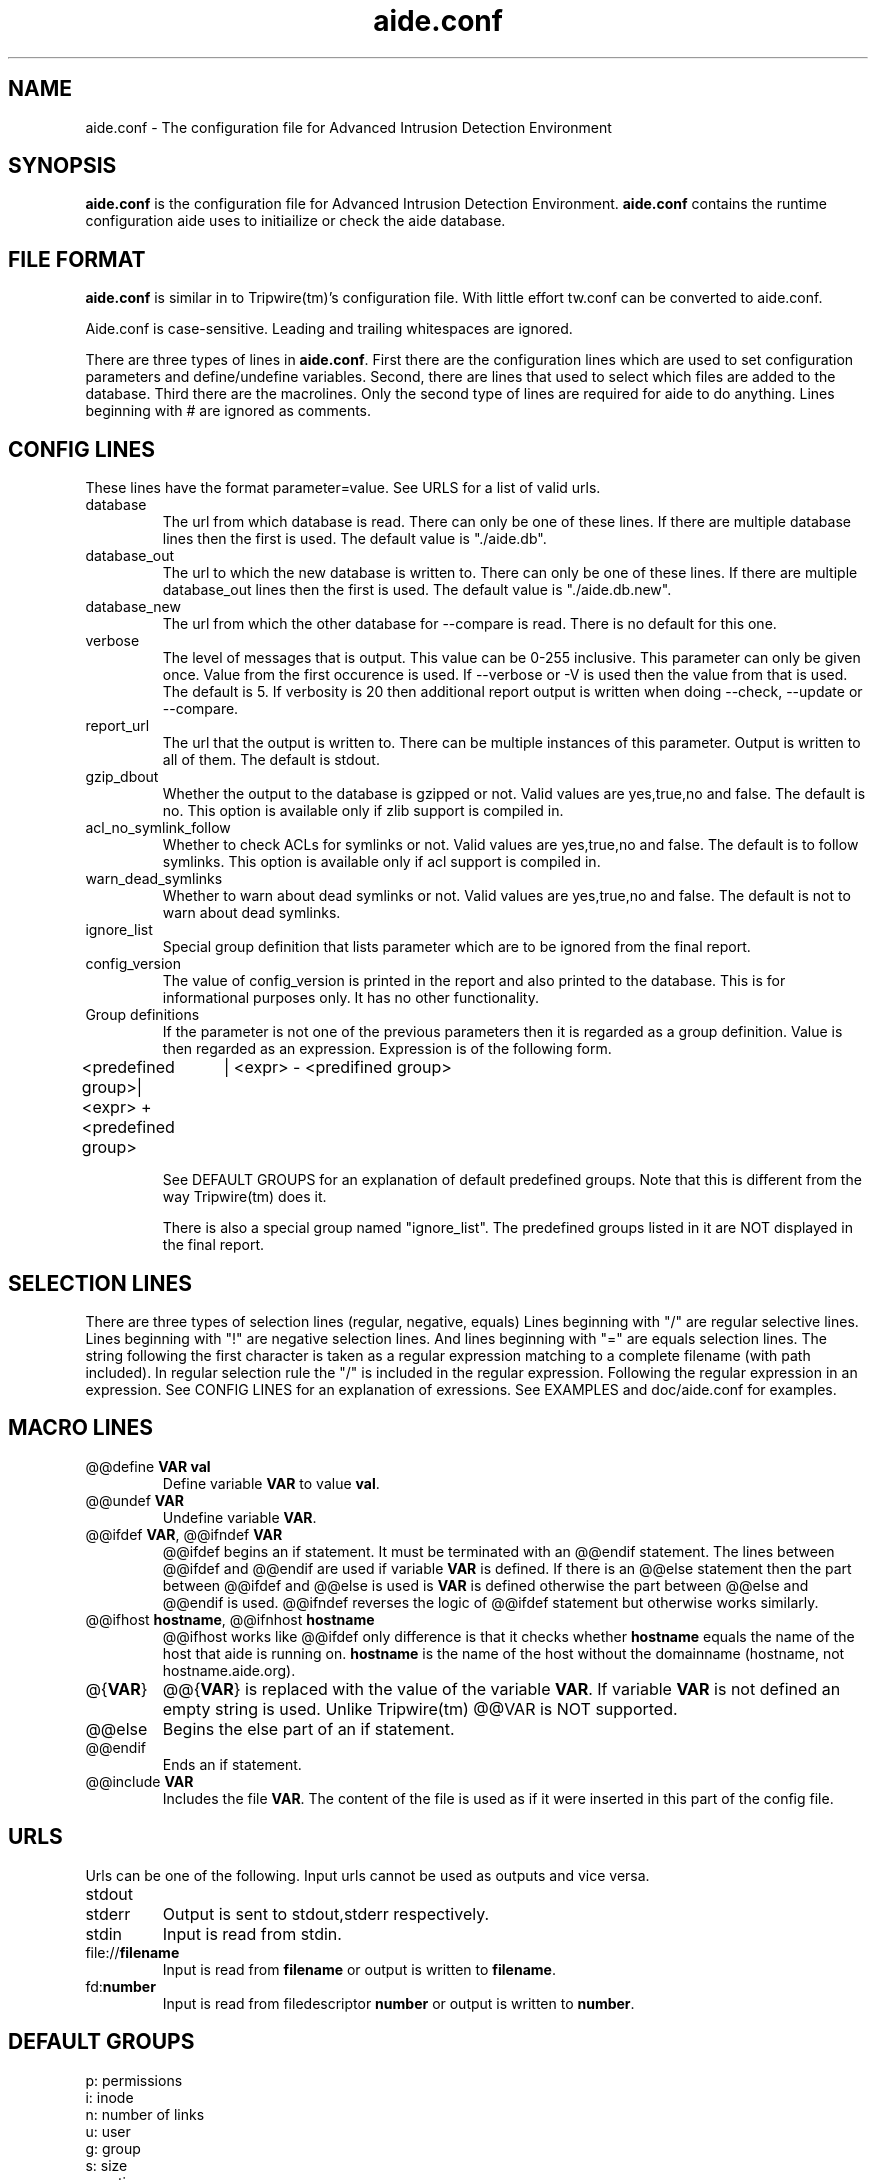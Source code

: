 .TH "aide.conf" "5"
.SH NAME
aide.conf - The configuration file for Advanced Intrusion Detection
Environment 
.PP
.SH SYNOPSIS
\fBaide.conf\fP is the configuration file for Advanced Intrusion
Detection Environment. \fBaide.conf\fP contains the runtime
configuration aide uses to initiailize or check the aide database.
.PP
.SH "FILE FORMAT"
\fBaide.conf\fP is similar in to Tripwire(tm)'s configuration
file. With little effort tw.conf can be converted to aide.conf. 
.PP
Aide.conf is case-sensitive. Leading and trailing whitespaces are
ignored. 
.PP
There are three types of lines in \fBaide.conf\fP. First there are the
configuration lines which are used to set configuration parameters and
define/undefine variables. Second, there are lines that used to select
which files are added to the database. Third there are the macrolines.
Only the second type of lines are required for aide to do anything.
Lines beginning with # are ignored as comments.
.PP
.SH "CONFIG LINES"
.PP
These lines have the format parameter=value. See URLS for a list of
valid urls. 
.PP
.IP database
The url from which database is read. There can only be one of these
lines. If there are multiple database lines then the first is used.
The default value is "./aide.db".
.IP database_out
The url to which the new database is written to. There can only be one
of these lines. If there are multiple database_out lines then the
first is used. The default value is "./aide.db.new".
.IP database_new
The url from which the other database for --compare is read.
There is no default for this one.
.IP verbose
The level of messages that is output. This value can be 0-255
inclusive. This parameter can only be given once. Value from the first
occurence is used. If --verbose or -V is used then the value from that
is used. The default is 5. If verbosity is 20 then additional report
output is written when doing --check, --update or --compare.
.IP report_url
The url that the output is written to. There can be multiple instances
of this parameter. Output is written to all of them. The default is
stdout. 
.IP gzip_dbout
Whether the output to the database is gzipped or not. Valid values are
yes,true,no and false. The default is no. This option is available only
if zlib support is compiled in.
.IP acl_no_symlink_follow
Whether to check ACLs for symlinks or not. Valid values are
yes,true,no and false. The default is to follow symlinks. This option
is available only if acl support is compiled in.
.IP warn_dead_symlinks
Whether to warn about dead symlinks or not. Valid values are
yes,true,no and false. The default is not to warn about dead symlinks.
.IP ignore_list
Special group definition that lists parameter which are to be ignored
from the final report.
.IP config_version
The value of config_version is printed in the report and also printed 
to the database. This is for informational purposes only. It has no
other functionality.
.IP "Group definitions"
If the parameter is not one of the previous parameters then it is
regarded as a group definition. Value is then regarded as an
expression. Expression is of the following form. 
.LP 
<predefined group>| <expr> + <predefined group>
		  | <expr> - <predifined group>
.IP
See DEFAULT GROUPS for an explanation of default predefined groups.
Note that this is different from the way Tripwire(tm) does it.
.IP
There is also a special group named "ignore_list". The predefined 
groups listed in it are NOT displayed in the final report.
.PP
.SH "SELECTION LINES"
.PP
There are three types of selection lines (regular, negative, equals)
Lines beginning with "/" are regular selective lines. Lines beginning
with "!" are negative selection lines. And lines beginning with "="
are equals selection lines. The string following the first character
is taken as a regular expression matching to a complete filename (with
path included). In regular selection rule the "/" is included in the
regular expression. Following the regular expression in an expression.
See CONFIG LINES for an explanation of exressions. See EXAMPLES and 
doc/aide.conf for examples.

.PP
.SH "MACRO LINES"
.PP
.IP "@@define \fBVAR\fR \fBval\fR"
Define variable \fBVAR\fR to value \fBval\fR.
.IP "@@undef \fBVAR\fR"
Undefine variable \fBVAR\fR.
.IP "@@ifdef \fBVAR\fR, @@ifndef \fBVAR\fR"
@@ifdef begins an if statement. It must be terminated with an @@endif
statement. The lines between @@ifdef and @@endif are used if variable
\fBVAR\fR is defined. If there is an @@else statement then the part
between @@ifdef and @@else is used is \fBVAR\fR is defined otherwise
the part between @@else and @@endif is used. @@ifndef reverses the
logic of @@ifdef statement but otherwise works similarly.
.IP "@@ifhost \fBhostname\fR, @@ifnhost \fBhostname\fR"
@@ifhost works like @@ifdef only difference is that it checks whether
\fBhostname\fR equals the name of the host that aide is running on.
\fBhostname\fR is the name of the host without the domainname
(hostname, not hostname.aide.org).
.IP "@{\fBVAR\fR}"
@@{\fBVAR\fR} is replaced with the value of the variable \fBVAR\fR.
If variable \fBVAR\fR is not defined an empty string is used. Unlike
Tripwire(tm) @@VAR is NOT supported.
.IP "@@else"
Begins the else part of an if statement.
.IP "@@endif"
Ends an if statement.
.IP "@@include \fBVAR\fR"
Includes the file \fBVAR\fR. The content of the file is used as if it 
were inserted in this part of the config file.
.PP
.SH URLS
Urls can be one of the following. Input urls cannot be used as outputs
and vice versa.
.IP stdout
.IP stderr
Output is sent to stdout,stderr respectively.
.IP stdin
Input is read from stdin.
.IP file://\fBfilename\fR
Input is read from \fBfilename\fR or output is written to
\fBfilename\fR. 
.IP fd:\fBnumber\fR
Input is read from filedescriptor \fBnumber\fR or output is written to
\fBnumber\fR.
.PP
.SH "DEFAULT GROUPS"
.PP
.IP "p:	permissions"
.IP "i:	inode"
.IP "n:	number of links"
.IP "u:	user"
.IP "g:	group"
.IP "s:	size"
.IP "m:	mtime"
.IP "a:	atime"
.IP "c:	ctime"
.IP "S:	check for growing size"
.IP "md5:	md5 checksum"
.IP "sha1:	sha1 checksum"
.IP "rmd160:     rmd160 checksum"
.IP "tiger:     tiger checksum"
.IP "R:	p+i+n+u+g+s+m+c+md5"
.IP "L:	p+i+n+u+g"
.IP "E:	Empty group"
.IP ">:	Growing logfile p+u+g+i+n+S"
.IP "And also the following if you have mhash support enabled"
.IP "crc32:	crc32 checksum"
.IP "haval:	haval checksum"
.IP "gost:	gost checksum"


.PP
.SH EXAMPLES
.IP
.B "/	R"
.LP
This adds all files on your machine to the database. This is one line
is a fully qualified configuration file.
.IP
.B "!/dev"
.LP
This ignores the /dev directory structure.
.IP
.B "=/tmp"
.LP
Only /tmp is taken into the database. None of its children are added. 
.IP 
.B "\fBAll\fR=p+i+n+u+g+s+m+c+a+md5+sha1+tiger+rmd160"
.LP 
This line defines group \fBAll\fR. It has all attributes and all
md checksum functions. If you absolutely want all digest functions
then you should enable mhash support and add
+crc32+haval+gost to the end of the definition for
\fBAll\fR. Mhash support can only be enabled at compile-time.
.PP
.SH HINTS
.IP
.B "=/foo R"
.IP
.B "/foo/bar R"
.LP
This config adds all files under /foo because they match to /foo,
which is equivalent to /foo.* . What you probably want is:
.IP 
.B "=/foo$ R"
.IP
.B "/foo/bar R"
.LP 
Note that the following still works as expected because /foo is not
recursed. 
.IP
.B "=/foo R"
The first is not allowed in AIDE. Use the latter instead.
.IP
.B "/foo epug"
.IP 
.B "/foo e+p+u+g"
.PP
.SH "SEE ALSO"
.BR aide (1)
.BR http://www.cs.tut.fi/~rammer/aide/manual.html
.SH DISCLAIMER
All trademarks are the property of their respective owners.
No animals were harmed while making this webpage or this piece of
software.


